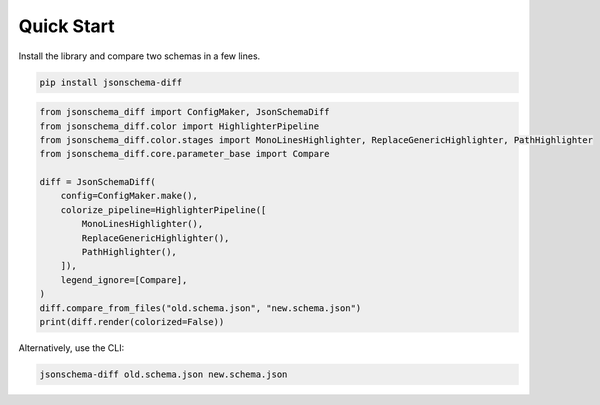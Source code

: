 Quick Start
===========

Install the library and compare two schemas in a few lines.

.. code-block:: console

   pip install jsonschema-diff

.. code-block:: python

   from jsonschema_diff import ConfigMaker, JsonSchemaDiff
   from jsonschema_diff.color import HighlighterPipeline
   from jsonschema_diff.color.stages import MonoLinesHighlighter, ReplaceGenericHighlighter, PathHighlighter
   from jsonschema_diff.core.parameter_base import Compare

   diff = JsonSchemaDiff(
       config=ConfigMaker.make(),
       colorize_pipeline=HighlighterPipeline([
           MonoLinesHighlighter(),
           ReplaceGenericHighlighter(),
           PathHighlighter(),
       ]),
       legend_ignore=[Compare],
   )
   diff.compare_from_files("old.schema.json", "new.schema.json")
   print(diff.render(colorized=False))

Alternatively, use the CLI:

.. code-block:: console

   jsonschema-diff old.schema.json new.schema.json

